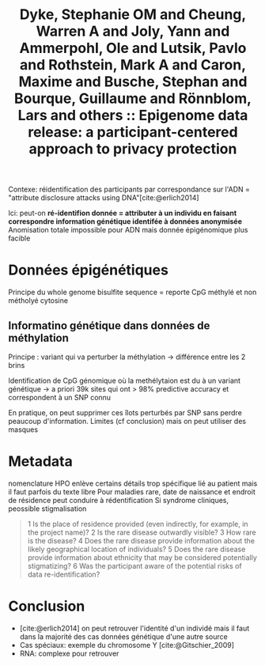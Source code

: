 :PROPERTIES:
:ID:       1c36e841-fad4-4345-ab8c-d1d753818dfd
:ROAM_REFS: @dyke2015epigenome
:END:
#+title: Dyke, Stephanie OM and Cheung, Warren A and Joly, Yann and Ammerpohl, Ole and Lutsik, Pavlo and Rothstein, Mark A and Caron, Maxime and Busche, Stephan and Bourque, Guillaume and Rönnblom, Lars and others :: Epigenome data release: a participant-centered approach to privacy protection

Contexe: réidentification des participants par correspondance sur l'ADN = "attribute disclosure attacks using DNA"[cite:@erlich2014]

Ici: peut-on *ré-identifion donnée = attributer à un individu en faisant correspondre information génétique identifée à données anonymisée*
Anomisation totale impossible pour ADN mais donnée épigénomique plus facible

* Données épigénétiques
Principe du whole genome bisulfite sequence = reporte CpG méthylé et non métholyé cytosine

** Informatino génétique dans données de méthylation
Principe : variant qui va perturber la méthylation -> différence entre les 2 brins

Identification de CpG génomique où la methélytaion est du à un variant génétique -> a priori  39k sites qui ont > 98% predictive accuracy  et correspondent à un SNP connu

En pratique, on peut supprimer ces îlots perturbés par SNP sans perdre peaucoup d'information.
Limites (cf conclusion) mais on peut utiliser des masques
* Metadata

nomenclature HPO enlève certains détails trop spécifique lié au patient mais il faut parfois du texte libre
Pour maladies rare, date de naissance et endroit de résidence peut conduire à rédentification
Si syndrome cliniques, peossible stigmalisation

#+begin_quote
1 Is the place of residence provided (even indirectly, for example, in the project name)?
2 Is the rare disease outwardly visible?
3 How rare is the disease?
4 Does the rare disease provide information about the likely geographical location of individuals?
5 Does the rare disease provide information about ethnicity that may be considered potentially stigmatizing?
6 Was the participant aware of the potential risks of data re-identification?
#+end_quote
* Conclusion
- [cite:@erlich2014] on peut retrouver l'identité d'un individé mais il faut dans la majorité des cas données génétique d'une autre source
- Cas spéciaux: exemple du chromosome Y [cite:@Gitschier_2009]
- RNA: complexe pour retrouver
